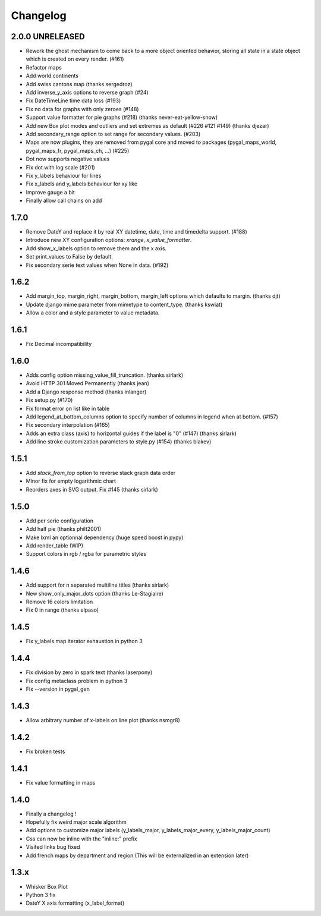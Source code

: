 =========
Changelog
=========

2.0.0 UNRELEASED
================
* Rework the ghost mechanism to come back to a more object oriented behavior, storing all state in a state object which is created on every render. (#161)
* Refactor maps
* Add world continents
* Add swiss cantons map (thanks sergedroz)
* Add inverse_y_axis options to reverse graph (#24)
* Fix DateTimeLine time data loss (#193)
* Fix no data for graphs with only zeroes (#148)
* Support value formatter for pie graphs (#218) (thanks never-eat-yellow-snow)
* Add new Box plot modes and outliers and set extremes as default (#226 #121 #149) (thanks djezar)
* Add secondary_range option to set range for secondary values. (#203)
* Maps are now plugins, they are removed from pygal core and moved to packages (pygal_maps_world, pygal_maps_fr, pygal_maps_ch, ...) (#225)
* Dot now supports negative values
* Fix dot with log scale (#201)
* Fix y_labels behaviour for lines
* Fix x_labels and y_labels behaviour for xy like
* Improve gauge a bit
* Finally allow call chains on add

1.7.0
=====
* Remove DateY and replace it by real XY datetime, date, time and timedelta support. (#188)
* Introduce new XY configuration options: `xrange`, `x_value_formatter`.
* Add show_x_labels option to remove them and the x axis.
* Set print_values to False by default.
* Fix secondary serie text values when None in data. (#192)

1.6.2
=====
* Add margin_top, margin_right, margin_bottom, margin_left options which defaults to margin. (thanks djt)
* Update django mime parameter from mimetype to content_type. (thanks kswiat)
* Allow a color and a style parameter to value metadata.

1.6.1
=====
* Fix Decimal incompatibility

1.6.0
=====
* Adds config option missing_value_fill_truncation. (thanks sirlark)
* Avoid HTTP 301 Moved Permanently (thanks jean)
* Add a Django response method (thanks inlanger)
* Fix setup.py (#170)
* Fix format error on list like in table
* Add legend_at_bottom_columns option to specify number of columns in legend when at bottom. (#157)
* Fix secondary interpolation (#165)
* Adds an extra class (axis) to horizontal guides if the label is "0" (#147) (thanks sirlark)
* Add line stroke customization parameters to style.py (#154) (thanks blakev)

1.5.1
=====
* Add `stack_from_top` option to reverse stack graph data order
* Minor fix for empty logarithmic chart
* Reorders axes in SVG output. Fix #145 (thanks sirlark)

1.5.0
=====
* Add per serie configuration
* Add half pie (thanks philt2001)
* Make lxml an optionnal dependency (huge speed boost in pypy)
* Add render_table (WIP)
* Support colors in rgb / rgba for parametric styles

1.4.6
=====
* Add support for \n separated multiline titles (thanks sirlark)
* New show_only_major_dots option (thanks Le-Stagiaire)
* Remove 16 colors limitation
* Fix 0 in range (thanks elpaso)

1.4.5
=====
* Fix y_labels map iterator exhaustion in python 3

1.4.4
=====
* Fix division by zero in spark text (thanks laserpony)
* Fix config metaclass problem in python 3
* Fix --version in pygal_gen

1.4.3
=====
* Allow arbitrary number of x-labels on line plot (thanks nsmgr8)

1.4.2
=====
* Fix broken tests

1.4.1
=====
* Fix value formatting in maps

1.4.0
=====
* Finally a changelog !
* Hopefully fix weird major scale algorithm
* Add options to customize major labels (y_labels_major, y_labels_major_every, y_labels_major_count)
* Css can now be inline with the "inline:" prefix
* Visited links bug fixed
* Add french maps by department and region (This will be externalized in an extension later)

1.3.x
=====
* Whisker Box Plot
* Python 3 fix
* DateY X axis formatting (x_label_format)
